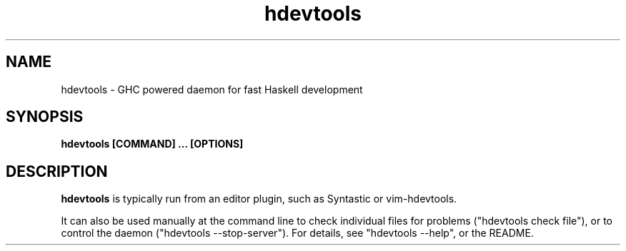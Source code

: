 .TH hdevtools 1
.SH NAME
hdevtools \- GHC powered daemon for fast Haskell development
.SH SYNOPSIS
.B hdevtools [COMMAND] ... [OPTIONS]
.SH DESCRIPTION
.BR hdevtools
is typically run from an editor plugin, such as
Syntastic or vim-hdevtools.
.P
It can also be used manually at the command
line to check individual files for problems ("hdevtools check file"),
or to control the daemon ("hdevtools --stop-server"). For details, see
"hdevtools --help", or the README.
